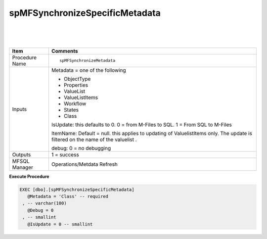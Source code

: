 spMFSynchronizeSpecificMetadata
===============================

| 

| 

| 

.. container:: table-wrap

   ============== ================================================================================================================================
   Item           Comments
   ============== ================================================================================================================================
   Procedure Name ::
                 
                     spMFSynchronizeMetadata
   Inputs         Metadata = one of the following
                 
                  -  ObjectType
                  -  Properties
                  -  ValueList
                  -  ValueListItems
                  -  Workflow
                  -  States
                  -  Class
                 
                  IsUpdate: this defaults to 0. 0 = from M-Files to SQL. 1 = From SQL to M-Files
                 
                  ItemName: Default = null. this applies to updating of ValuelistItems only. The update is filtered on the name of the valuelist .
                 
                  debug: 0 = no debugging
                 
   Outputs        1 = success
   MFSQL Manager  Operations/Metdata Refresh
   ============== ================================================================================================================================

.. container:: code panel pdl

   .. container:: codeHeader panelHeader pdl

      **Execute Procedure**

   .. container:: codeContent panelContent pdl

      .. code:: sql

          EXEC [dbo].[spMFSynchronizeSpecificMetadata]
             @Metadata = 'Class' -- required
           , -- varchar(100)
             @Debug = 0
           , -- smallint
             @IsUpdate = 0 -- smallint
